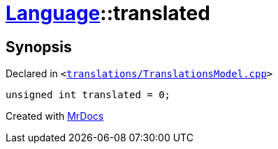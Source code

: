 [#Language-translated]
= xref:Language.adoc[Language]::translated
:relfileprefix: ../
:mrdocs:


== Synopsis

Declared in `&lt;https://github.com/PrismLauncher/PrismLauncher/blob/develop/translations/TranslationsModel.cpp#L144[translations&sol;TranslationsModel&period;cpp]&gt;`

[source,cpp,subs="verbatim,replacements,macros,-callouts"]
----
unsigned int translated = 0;
----



[.small]#Created with https://www.mrdocs.com[MrDocs]#
